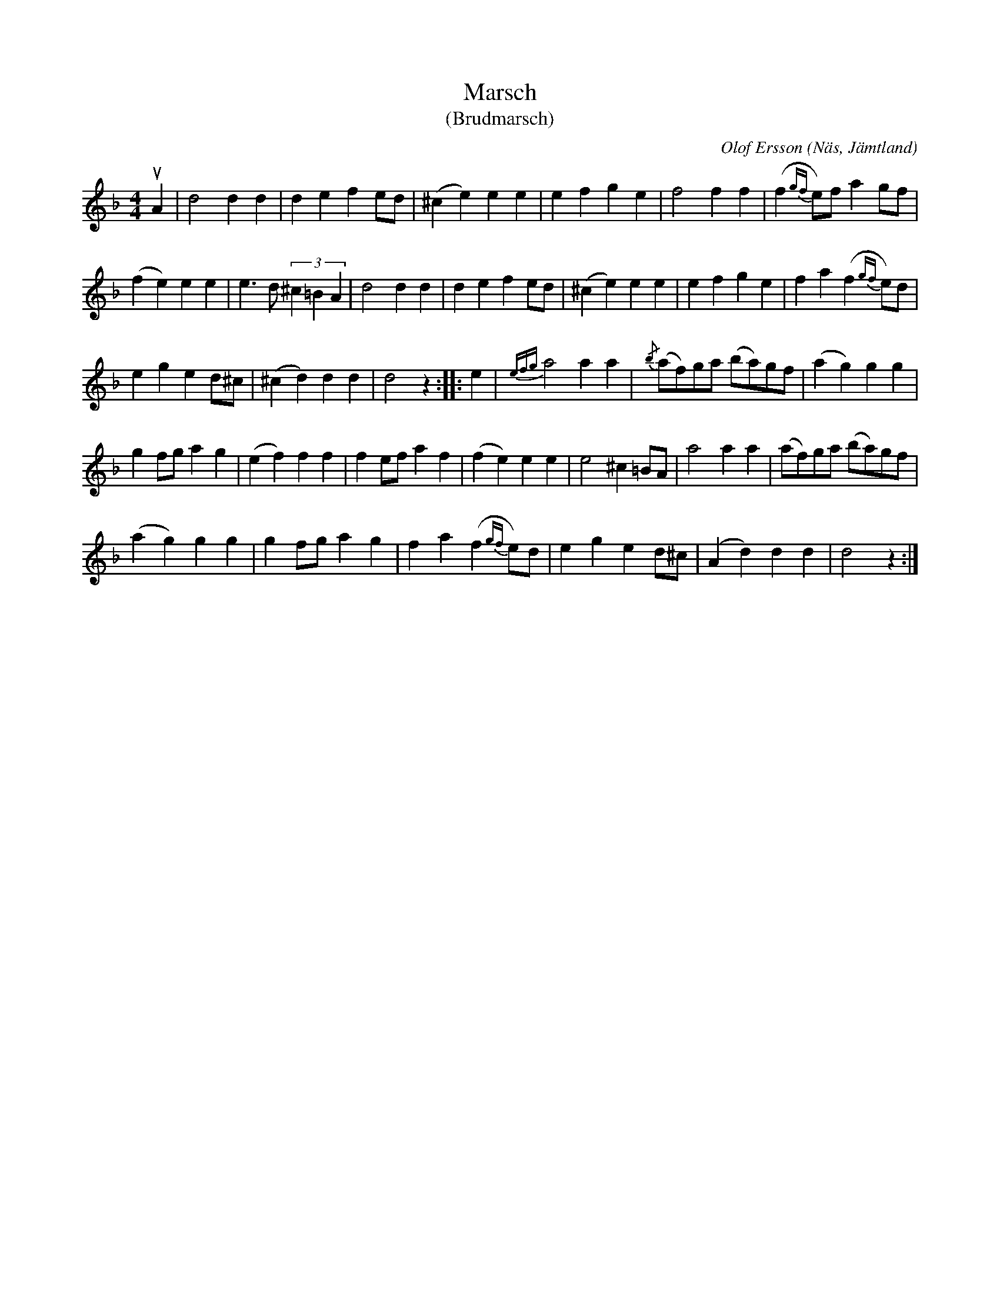%%abc-charset utf-8

X:417
T:Marsch
T:(Brudmarsch)
O:Näs, Jämtland
C:Olof Ersson
R:Marsch
B:Svenska Låtar, Jämtland nr 417
Z:Per Bergsten 2009-09-11
Q:140
%%printtempo 0
M:4/4
L:1/4
H:Upptecknad år 1904 av Nils Andersson.
K:F
uA|d2dd|defe/2d/2|(^ce)ee|efge|f2ff|(f{gf}e/2)f/2ag/2f/2|
(fe)ee|e3/2d/2(3^c=BA|d2dd|defe/2d/2|(^ce)ee|efge|fa(f{gf}e/2)d/2|
eged/2^c/2|(^cd)dd|d2z::e|{efg}a2aa|{/b}(a/2f/2)g/2a/2 (b/2a/2)g/2f/2|(ag)gg|
gf/2g/2ag|(ef)ff|fe/2f/2af|(fe)ee|e2^c=B/2A/2|a2aa|(a/2f/2)g/2a/2 (b/2a/2)g/2f/2|
(ag)gg|gf/2g/2ag|fa(f{gf}e/2)d/2|eged/2^c/2|(Ad)dd|d2z:|


